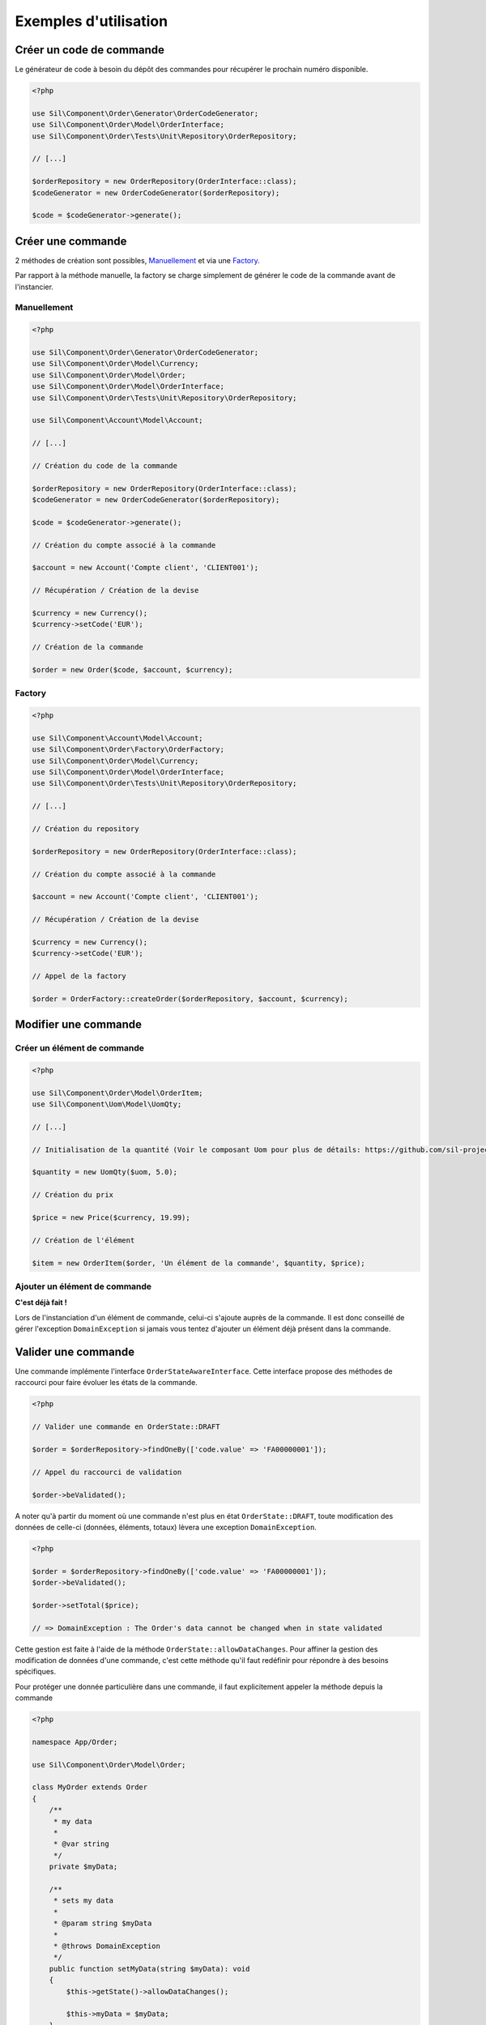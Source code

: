 Exemples d'utilisation
======================

-------------------------
Créer un code de commande
-------------------------

Le générateur de code à besoin du dépôt des commandes pour récupérer le prochain numéro disponible.

.. code-block:: php

    <?php

    use Sil\Component\Order\Generator\OrderCodeGenerator;
    use Sil\Component\Order\Model\OrderInterface;
    use Sil\Component\Order\Tests\Unit\Repository\OrderRepository;

    // [...]

    $orderRepository = new OrderRepository(OrderInterface::class);
    $codeGenerator = new OrderCodeGenerator($orderRepository);

    $code = $codeGenerator->generate();


------------------
Créer une commande
------------------

2 méthodes de création sont possibles, `Manuellement`_ et via une `Factory`_.

Par rapport à la méthode manuelle, la factory se charge simplement de générer le code de la commande avant de l'instancier.

Manuellement
------------

.. code-block:: php

    <?php

    use Sil\Component\Order\Generator\OrderCodeGenerator;
    use Sil\Component\Order\Model\Currency;
    use Sil\Component\Order\Model\Order;
    use Sil\Component\Order\Model\OrderInterface;
    use Sil\Component\Order\Tests\Unit\Repository\OrderRepository;

    use Sil\Component\Account\Model\Account;

    // [...]

    // Création du code de la commande

    $orderRepository = new OrderRepository(OrderInterface::class);
    $codeGenerator = new OrderCodeGenerator($orderRepository);

    $code = $codeGenerator->generate();

    // Création du compte associé à la commande

    $account = new Account('Compte client', 'CLIENT001');

    // Récupération / Création de la devise

    $currency = new Currency();
    $currency->setCode('EUR');

    // Création de la commande

    $order = new Order($code, $account, $currency);


Factory
-------

.. code-block:: php

    <?php

    use Sil\Component\Account\Model\Account;
    use Sil\Component\Order\Factory\OrderFactory;
    use Sil\Component\Order\Model\Currency;
    use Sil\Component\Order\Model\OrderInterface;
    use Sil\Component\Order\Tests\Unit\Repository\OrderRepository;

    // [...]

    // Création du repository

    $orderRepository = new OrderRepository(OrderInterface::class);

    // Création du compte associé à la commande

    $account = new Account('Compte client', 'CLIENT001');

    // Récupération / Création de la devise

    $currency = new Currency();
    $currency->setCode('EUR');

    // Appel de la factory

    $order = OrderFactory::createOrder($orderRepository, $account, $currency);

---------------------
Modifier une commande
---------------------

Créer un élément de commande
----------------------------

.. code-block:: php

    <?php

    use Sil\Component\Order\Model\OrderItem;
    use Sil\Component\Uom\Model\UomQty;

    // [...]

    // Initialisation de la quantité (Voir le composant Uom pour plus de détails: https://github.com/sil-project/Uom)

    $quantity = new UomQty($uom, 5.0);

    // Création du prix

    $price = new Price($currency, 19.99);

    // Création de l'élément

    $item = new OrderItem($order, 'Un élément de la commande', $quantity, $price);

Ajouter un élément de commande
------------------------------

**C'est déjà fait !**

Lors de l'instanciation d'un élément de commande, celui-ci s'ajoute auprès de la commande. Il est donc conseillé de gérer l'exception ``DomainException`` si jamais vous tentez d'ajouter un élément déjà présent dans la commande.

--------------------
Valider une commande
--------------------

Une commande implémente l'interface ``OrderStateAwareInterface``. Cette interface propose des méthodes de raccourci pour faire évoluer les états de la commande.

.. code-block:: php

    <?php

    // Valider une commande en OrderState::DRAFT

    $order = $orderRepository->findOneBy(['code.value' => 'FA00000001']);

    // Appel du raccourci de validation

    $order->beValidated();

A noter qu'à partir du moment où une commande n'est plus en état ``OrderState::DRAFT``, toute modification des données de celle-ci (données, éléments, totaux) lèvera une exception ``DomainException``.

.. code-block:: php

    <?php

    $order = $orderRepository->findOneBy(['code.value' => 'FA00000001']);
    $order->beValidated();

    $order->setTotal($price);

    // => DomainException : The Order's data cannot be changed when in state validated

Cette gestion est faite à l'aide de la méthode ``OrderState::allowDataChanges``. Pour affiner la gestion des modification de données d'une commande, c'est cette méthode qu'il faut redéfinir pour répondre à des besoins spécifiques.

Pour protéger une donnée particulière dans une commande, il faut explicitement appeler la méthode depuis la commande

.. code-block:: php

    <?php

    namespace App/Order;

    use Sil\Component\Order\Model\Order;

    class MyOrder extends Order
    {
        /**
         * my data
         *
         * @var string
         */
        private $myData;

        /**
         * sets my data
         *
         * @param string $myData
         *
         * @throws DomainException
         */
        public function setMyData(string $myData): void
        {
            $this->getState()->allowDataChanges();

            $this->myData = $myData;
        }
    }
